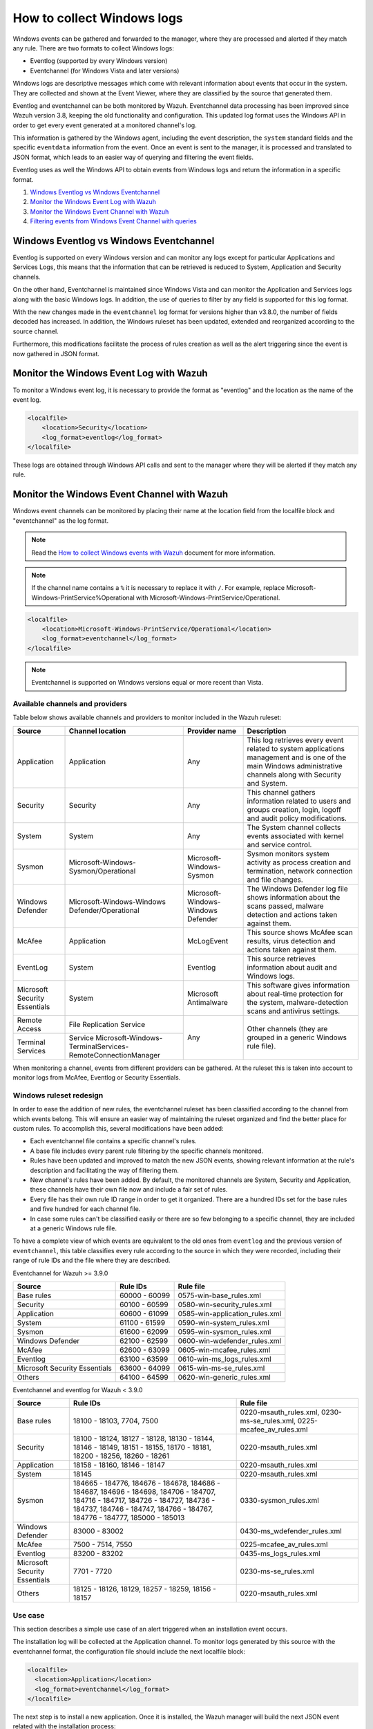 .. Copyright (C) 2020 Wazuh, Inc.

How to collect Windows logs
===========================

Windows events can be gathered and forwarded to the manager, where they are processed and alerted if they match any rule. There are two formats to collect Windows logs:

- Eventlog (supported by every Windows version)
- Eventchannel (for Windows Vista and later versions)

Windows logs are descriptive messages which come with relevant information about events that occur in the system. They are collected and shown at the Event Viewer, where they are classified by the source that generated them.

Eventlog and eventchannel can be both monitored by Wazuh.
Eventchannel data processing has been improved since Wazuh version 3.8, keeping the old functionality and configuration. This updated log format uses the Windows API in order to get every event generated at a monitored channel's log.

This information is gathered by the Windows agent, including the event description, the ``system`` standard fields and the specific ``eventdata`` information from the event. Once an event is sent to the manager, it is processed and translated to JSON format, which leads to an easier way of querying and filtering the event fields.

Eventlog uses as well the Windows API to obtain events from Windows logs and return the information in a specific format.

#. `Windows Eventlog vs Windows Eventchannel`_
#. `Monitor the Windows Event Log with Wazuh`_
#. `Monitor the Windows Event Channel with Wazuh`_
#. `Filtering events from Windows Event Channel with queries`_


Windows Eventlog vs Windows Eventchannel
----------------------------------------

Eventlog is supported on every Windows version and can monitor any logs except for particular Applications and Services Logs, this means that the information that can be retrieved is reduced to System, Application and Security channels.

On the other hand, Eventchannel is maintained since Windows Vista and can monitor the Application and Services logs along with the basic Windows logs. In addition, the use of queries to filter by any field is supported for this log format.

With the new changes made in the ``eventchannel`` log format for versions higher than v3.8.0, the number of fields decoded has increased. In addition, the Windows ruleset has been updated, extended and reorganized according to the source channel.

Furthermore, this modifications facilitate the process of rules creation as well as the alert triggering since the event is now gathered in JSON format.

Monitor the Windows Event Log with Wazuh
----------------------------------------

To monitor a Windows event log, it is necessary to provide the format as "eventlog" and the location as the name of the event log.

.. code-block:: xml

  <localfile>
      <location>Security</location>
      <log_format>eventlog</log_format>
  </localfile>

These logs are obtained through Windows API calls and sent to the manager where they will be alerted if they match any rule.

Monitor the Windows Event Channel with Wazuh
--------------------------------------------

Windows event channels can be monitored by placing their name at the location field from the localfile block and "eventchannel" as the log format.

.. note:: Read the `How to collect Windows events with Wazuh <https://wazuh.com/blog/how-to-collect-windows-events-with-wazuh//>`_ document for more information.

.. note::

    If the channel name contains a ``%`` it is necessary to replace it with ``/``. For example, replace Microsoft-Windows-PrintService%Operational with Microsoft-Windows-PrintService/Operational.

.. code-block:: xml

    <localfile>
        <location>Microsoft-Windows-PrintService/Operational</location>
        <log_format>eventchannel</log_format>
    </localfile>

.. note::

    Eventchannel is supported on Windows versions equal or more recent than Vista.

Available channels and providers
^^^^^^^^^^^^^^^^^^^^^^^^^^^^^^^^

Table below shows available channels and providers to monitor included in the Wazuh ruleset:

+-------------------------------+--------------------------------------------------------------+------------------------------------+--------------------------------------------------------------------------------+
| Source                        | Channel location                                             | Provider name                      | Description                                                                    |
+===============================+==============================================================+====================================+================================================================================+
| Application                   | Application                                                  | Any                                | This log retrieves every event related to system applications management and   |
|                               |                                                              |                                    | is one of the main Windows administrative channels along with Security and     |
|                               |                                                              |                                    | System.                                                                        |
+-------------------------------+--------------------------------------------------------------+------------------------------------+--------------------------------------------------------------------------------+
| Security                      | Security                                                     | Any                                | This channel gathers information related to users and groups creation, login,  |
|                               |                                                              |                                    | logoff and audit policy modifications.                                         |
+-------------------------------+--------------------------------------------------------------+------------------------------------+--------------------------------------------------------------------------------+
| System                        | System                                                       | Any                                | The System channel collects events associated with kernel and service control. |
+-------------------------------+--------------------------------------------------------------+------------------------------------+--------------------------------------------------------------------------------+
| Sysmon                        | Microsoft-Windows-Sysmon/Operational                         | Microsoft-Windows-Sysmon           | Sysmon monitors system activity as process creation and termination, network   |
|                               |                                                              |                                    | connection and file changes.                                                   |
+-------------------------------+--------------------------------------------------------------+------------------------------------+--------------------------------------------------------------------------------+
| Windows Defender              | Microsoft-Windows-Windows Defender/Operational               | Microsoft-Windows-Windows Defender | The Windows Defender log file shows information about the scans passed,        |
|                               |                                                              |                                    | malware detection and actions taken against them.                              |
+-------------------------------+--------------------------------------------------------------+------------------------------------+--------------------------------------------------------------------------------+
| McAfee                        | Application                                                  | McLogEvent                         | This source shows McAfee scan results, virus detection and actions taken       |
|                               |                                                              |                                    | against them.                                                                  |
+-------------------------------+--------------------------------------------------------------+------------------------------------+--------------------------------------------------------------------------------+
| EventLog                      | System                                                       | Eventlog                           | This source retrieves information about audit and Windows logs.                |
+-------------------------------+--------------------------------------------------------------+------------------------------------+--------------------------------------------------------------------------------+
| Microsoft Security            | System                                                       | Microsoft Antimalware              | This software gives information about real-time protection for the system,     |
| Essentials                    |                                                              |                                    | malware-detection scans and antivirus settings.                                |
+-------------------------------+--------------------------------------------------------------+------------------------------------+--------------------------------------------------------------------------------+
| Remote Access                 | File Replication Service                                     | Any                                | Other channels (they are grouped in a generic Windows rule file).              |
+-------------------------------+--------------------------------------------------------------+                                    |                                                                                |
| Terminal Services             | Service                                                      |                                    |                                                                                |
|                               | Microsoft-Windows-TerminalServices-RemoteConnectionManager   |                                    |                                                                                |
+-------------------------------+--------------------------------------------------------------+------------------------------------+--------------------------------------------------------------------------------+

When monitoring a channel, events from different providers can be gathered. At the ruleset this is taken into account to monitor logs from McAfee, Eventlog or Security Essentials.

Windows ruleset redesign
^^^^^^^^^^^^^^^^^^^^^^^^

In order to ease the addition of new rules, the eventchannel ruleset has been classified according to the channel from which events belong. This will ensure an easier way of maintaining the ruleset organized and find the better place for custom rules. To accomplish this, several modifications have been added:

- Each eventchannel file contains a specific channel's rules.
- A base file includes every parent rule filtering by the specific channels monitored.
- Rules have been updated and improved to match the new JSON events, showing relevant information at the rule's description and facilitating the way of filtering them.
- New channel's rules have been added. By default, the monitored channels are System, Security and Application, these channels have their own file now and include a fair set of rules.
- Every file has their own rule ID range in order to get it organized. There are a hundred IDs set for the base rules and five hundred for each channel file.
- In case some rules can't be classified easily or there are so few belonging to a specific channel, they are included at a generic Windows rule file.

To have a complete view of which events are equivalent to the old ones from ``eventlog`` and the previous version of ``eventchannel``, this table classifies every rule according to the source in which they were recorded, including their range of rule IDs and the file where they are described.

Eventchannel for Wazuh >= 3.9.0

+---------------------+-----------------------------+---------------------------------+
| Source              | Rule IDs                    |   Rule file                     |
+=====================+=============================+=================================+
| Base rules          |   60000 - 60099             | 0575-win-base_rules.xml         |
+---------------------+-----------------------------+---------------------------------+
| Security            |   60100 - 60599             | 0580-win-security_rules.xml     |
+---------------------+-----------------------------+---------------------------------+
| Application         |   60600 - 61099             | 0585-win-application_rules.xml  |
+---------------------+-----------------------------+---------------------------------+
| System              |   61100 - 61599             | 0590-win-system_rules.xml       |
+---------------------+-----------------------------+---------------------------------+
| Sysmon              |   61600 - 62099             | 0595-win-sysmon_rules.xml       |
+---------------------+-----------------------------+---------------------------------+
| Windows Defender    |   62100 - 62599             | 0600-win-wdefender_rules.xml    |
+---------------------+-----------------------------+---------------------------------+
| McAfee              |   62600 - 63099             | 0605-win-mcafee_rules.xml       |
+---------------------+-----------------------------+---------------------------------+
| Eventlog            |   63100 - 63599             | 0610-win-ms_logs_rules.xml      |
+---------------------+-----------------------------+---------------------------------+
| Microsoft Security  |   63600 - 64099             | 0615-win-ms-se_rules.xml        |
| Essentials          |                             |                                 |
+---------------------+-----------------------------+---------------------------------+
| Others              |   64100 - 64599             | 0620-win-generic_rules.xml      |
+---------------------+-----------------------------+---------------------------------+

Eventchannel and eventlog for Wazuh < 3.9.0

+---------------------+-----------------------------------+-----------------------------+
| Source              | Rule IDs                          |   Rule file                 |
+=====================+===================================+=============================+
| Base rules          | 18100 - 18103, 7704, 7500         | 0220-msauth_rules.xml,      |
|                     |                                   | 0230-ms-se_rules.xml,       |
|                     |                                   | 0225-mcafee_av_rules.xml    |
+---------------------+-----------------------------------+-----------------------------+
| Security            | 18100 - 18124, 18127 - 18128,     | 0220-msauth_rules.xml       |
|                     | 18130 - 18144, 18146 - 18149,     |                             |
|                     | 18151 - 18155, 18170 - 18181,     |                             |
|                     | 18200 - 18256, 18260 - 18261      |                             |
+---------------------+-----------------------------------+-----------------------------+
| Application         | 18158 - 18160, 18146 - 18147      | 0220-msauth_rules.xml       |
+---------------------+-----------------------------------+-----------------------------+
| System              | 18145                             | 0220-msauth_rules.xml       |
+---------------------+-----------------------------------+-----------------------------+
| Sysmon              | 184665 - 184776, 184676 - 184678, | 0330-sysmon_rules.xml       |
|                     | 184686 - 184687, 184696 - 184698, |                             |
|                     | 184706 - 184707, 184716 - 184717, |                             |
|                     | 184726 - 184727, 184736 - 184737, |                             |
|                     | 184746 - 184747, 184766 - 184767, |                             |
|                     | 184776 - 184777, 185000 - 185013  |                             |
+---------------------+-----------------------------------+-----------------------------+
| Windows Defender    | 83000 - 83002                     | 0430-ms_wdefender_rules.xml |
+---------------------+-----------------------------------+-----------------------------+
| McAfee              | 7500 - 7514, 7550                 | 0225-mcafee_av_rules.xml    |
+---------------------+-----------------------------------+-----------------------------+
| Eventlog            | 83200 - 83202                     | 0435-ms_logs_rules.xml      |
+---------------------+-----------------------------------+-----------------------------+
| Microsoft Security  | 7701 - 7720                       | 0230-ms-se_rules.xml        |
| Essentials          |                                   |                             |
+---------------------+-----------------------------------+-----------------------------+
| Others              | 18125 - 18126, 18129,             | 0220-msauth_rules.xml       |
|                     | 18257 - 18259, 18156 - 18157      |                             |
+---------------------+-----------------------------------+-----------------------------+

Use case
^^^^^^^^

This section describes a simple use case of an alert triggered when an installation event occurs.

The installation log will be collected at the Application channel. To monitor logs generated by this source with the eventchannel format, the configuration file should include the next localfile block:

.. code-block:: xml

    <localfile>
      <location>Application</location>
      <log_format>eventchannel</log_format>
    </localfile>

The next step is to install a new application. Once it is installed, the Wazuh manager will build the next JSON event related with the installation process:

.. code-block:: json
    :class: output

    {
        "win": {
            "system": {
            "providerName": "MsiInstaller",
            "eventID": "11707",
            "level": "4",
            "task": "0",
            "keywords": "0x80000000000000",
            "systemTime": "2019-04-03T10:47:39.000000000Z",
            "eventRecordID": "12615",
            "channel": "Application",
            "computer": "pcname",
            "severityValue": "INFORMATION",
            "message": "Product: Dr. Memory -- Installation completed successfully."
            },
            "eventdata": {
            "binary": "7B36373637354144362D314642302D344445312D394543462D3834393937353135303235457D",
            "data": "Product: Dr. Memory -- Installation completed successfully."
            }
        }
    }

This event can be filtered field by field in case an alert is desired to trigger when it occurs. In this use case, the filters used will be the provider name and the event ID, as follows:

.. code-block:: xml

    <rule id="60612" level="3">
        <field name="win.system.providerName">MsiInstaller</field>
        <field name="win.system.eventID">^11707$|^1033$</field>
        <options>alert_by_email</options>
        <description>Application Installed $(win.eventdata.data)</description>
        <options>no_full_log</options>
    </rule>

Finally, once the event is generated, the rule from above will be matched and therefore, trigger the next alert shown at the Kibana app:

.. thumbnail:: ../../../images/manual/log_analysis/kibana-evtchannel-alert.png
    :title: Log analysis flow
    :align: center
    :width: 100%

The next images show a simple event collection with the eventchannel log format.
The first one represents the number of events of each channel, filtered by provider name along the time.

.. thumbnail:: ../../../images/manual/log_analysis/windows_alerts.png
    :title: Number of events by provider name along the time
    :align: center
    :width: 100%

Some events from different channels are shown below with the associated provider name and severity value:

.. thumbnail:: ../../../images/manual/log_analysis/windows_events.png
    :title: Windows events
    :align: center
    :width: 100%


Filtering events from Windows Event Channel with queries
^^^^^^^^^^^^^^^^^^^^^^^^^^^^^^^^^^^^^^^^^^^^^^^^^^^^^^^^

Events from the Windows Event channel can be filtered as below. In this example, only events which levels are less or equal to "3" are checked.

.. code-block:: xml

    <localfile>
      <location>System</location>
      <log_format>eventchannel</log_format>
      <query>Event/System[EventID=7040]</query>
    </localfile>

Users can filter events with different severity levels.

.. code-block:: xml
    :class: escaped-tag-signs

    <localfile>
        <location>System</location>
        <log_format>eventchannel</log_format>
        <query>
            \<QueryList>
                \<Query Id="0" Path="System">
                    \<Select Path="System">*[System[(Level&lt;=3)]]\</Select>
                \</Query>
            \</QueryList>
        </query>
    </localfile>

.. note::
  The ``<QueryList>`` syntax requires escaping the XML labels inside the query as above. 
